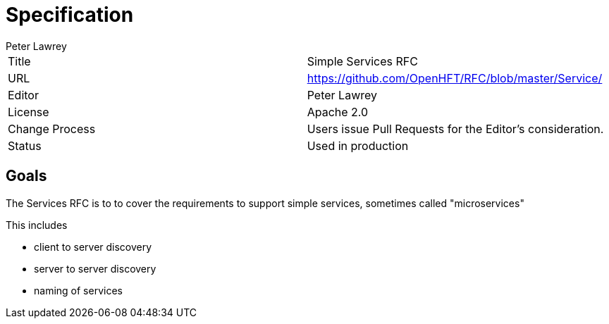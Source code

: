 = Specification
Peter Lawrey

|===
| Title   | Simple Services RFC
| URL     | https://github.com/OpenHFT/RFC/blob/master/Service/
| Editor  | Peter Lawrey
| License | Apache 2.0
| Change Process | Users issue Pull Requests for the Editor's consideration.
| Status  | Used in production
|===

== Goals
The Services RFC is to to cover the requirements to support simple services, sometimes called "microservices"

This includes

- client to server discovery
- server to server discovery
- naming of services

